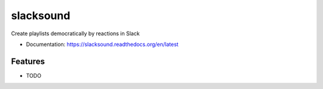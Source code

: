 ============================
slacksound
============================

Create playlists democratically by reactions in Slack


* Documentation: https://slacksound.readthedocs.org/en/latest

Features
--------

* TODO
